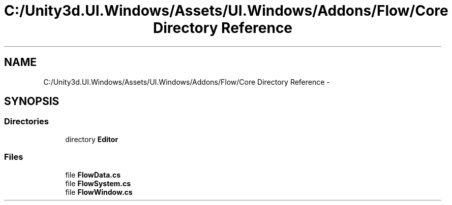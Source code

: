 .TH "C:/Unity3d.UI.Windows/Assets/UI.Windows/Addons/Flow/Core Directory Reference" 3 "Fri Apr 3 2015" "Version version 0.8a" "Unity3D UI Windows Extension" \" -*- nroff -*-
.ad l
.nh
.SH NAME
C:/Unity3d.UI.Windows/Assets/UI.Windows/Addons/Flow/Core Directory Reference \- 
.SH SYNOPSIS
.br
.PP
.SS "Directories"

.in +1c
.ti -1c
.RI "directory \fBEditor\fP"
.br
.in -1c
.SS "Files"

.in +1c
.ti -1c
.RI "file \fBFlowData\&.cs\fP"
.br
.ti -1c
.RI "file \fBFlowSystem\&.cs\fP"
.br
.ti -1c
.RI "file \fBFlowWindow\&.cs\fP"
.br
.in -1c
